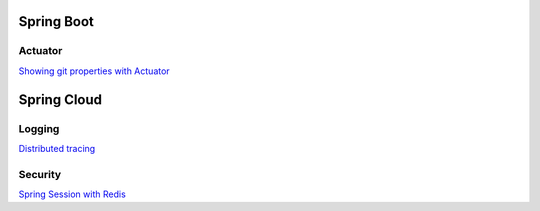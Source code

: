 
Spring Boot
===========

Actuator
########

`Showing git properties with Actuator <spring-boot/actuator-git-properties.html>`_



Spring Cloud
============

Logging
#######

`Distributed tracing <spring-cloud/distributed-tracing.html>`_


Security
########

`Spring Session with Redis <docs/spring-cloud/spring-session-redis.html>`_